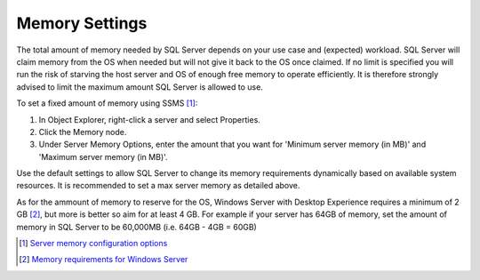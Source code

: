 Memory Settings
===============

The total amount of memory needed by SQL Server depends on your use case and (expected) workload. SQL Server will claim memory from the OS when needed but will not give it back to the OS once claimed. If no limit is specified you will run the risk of starving the host server and OS of enough free memory to operate efficiently. It is therefore strongly advised to limit the maximum amount SQL Server is allowed to use.

To set a fixed amount of memory using SSMS [#]_:

#. In Object Explorer, right-click a server and select Properties.
#. Click the Memory node.
#. Under Server Memory Options, enter the amount that you want for 'Minimum server memory (in MB)' and 'Maximum server memory (in MB)'.

.. image:: ../../images/perf_sql_configure-memory-in-ssms.png
    :alt: Configure memory in SSMS

Use the default settings to allow SQL Server to change its memory requirements dynamically based on available system resources. It is recommended to set a max server memory as detailed above.

As for the ammount of memory to reserve for the OS, Windows Server with Desktop Experience requires a minimum of 2 GB [#]_, but more is better so aim for at least 4 GB. For example if your server has 64GB of memory, set the amount of memory in SQL Server to be 60,000MB (i.e. 64GB - 4GB = 60GB)


.. [#] `Server memory configuration options <https://docs.microsoft.com/en-us/sql/database-engine/configure-windows/server-memory-server-configuration-options?view=sql-server-ver15#procedure-for-configuring-a-fixed-amount-of-memory-not-recommended>`_
.. [#] `Memory requirements for Windows Server <https://docs.microsoft.com/en-us/windows-server/get-started/hardware-requirements#ram>`_